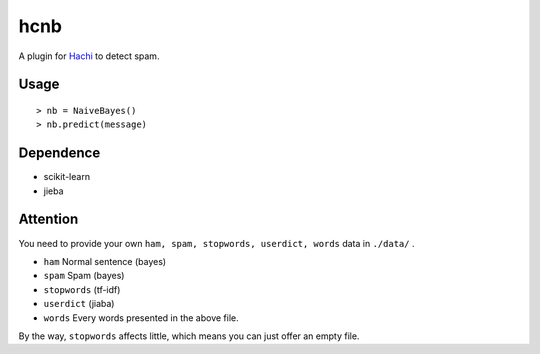 hcnb
===========

A plugin for Hachi_ to detect spam.

.. _Hachi: https://github.com/guokr/Hachi

Usage
--------

::

    > nb = NaiveBayes()
    > nb.predict(message)

Dependence
-----------

* scikit-learn
* jieba

Attention
-----------
You need to provide your own ``ham, spam, stopwords, userdict, words`` data in ``./data/`` .

* ``ham`` Normal sentence (bayes)
* ``spam`` Spam (bayes)
* ``stopwords`` (tf-idf)
* ``userdict`` (jiaba)
* ``words`` Every words presented in the above file.

By the way, ``stopwords`` affects little, which means you can just offer an empty file.

